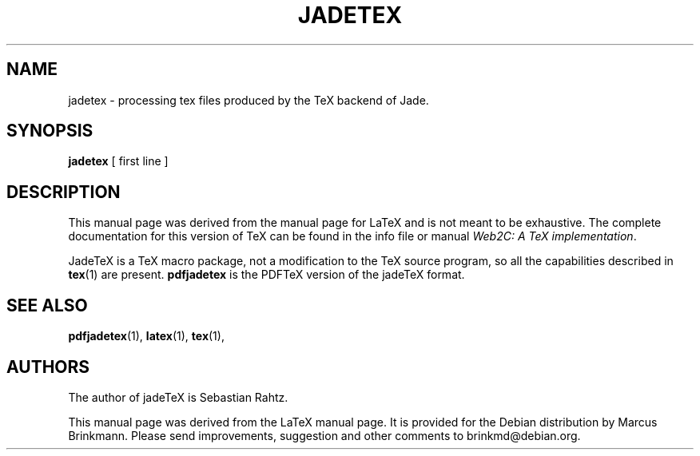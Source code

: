 .TH JADETEX 1 "12 July 1998" "Marcus Brinkmann"
.\"=====================================================================
.if t .ds TX \fRT\\h'-0.1667m'\\v'0.20v'E\\v'-0.20v'\\h'-0.125m'X\fP
.if n .ds TX TeX
.ie t .ds OX \fIT\v'+0.25m'E\v'-0.25m'X\fP\" for troff
.el .ds OX TeX\" for nroff
.\" the same but obliqued
.\" BX definition must follow TX so BX can use TX
.if t .ds BX \fRB\s-2IB\s0\fP\*(TX
.if n .ds BX BibTeX
.\" LX definition must follow TX so LX can use TX
.if t .ds LX \fRL\\h'-0.36m'\\v'-0.15v'\s-2A\s0\\h'-0.15m'\\v'0.15v'\fP\*(TX
.if n .ds LX LaTeX
.\"=====================================================================
.SH NAME
jadetex \- processing tex files produced by the \*(TX backend of Jade.
.SH SYNOPSIS
.B jadetex
[ first line ]
.\"=====================================================================
.SH DESCRIPTION
This manual page was derived from the manual page for \*(LX and is not meant
to be exhaustive.  The complete
documentation for this version of \*(TX can be found in the info file
or manual
.IR "Web2C: A TeX implementation" .
.PP
Jade\*(TX is a \*(TX macro package, not a modification to the \*(TX source
program, so all the capabilities described in
.BR tex (1)
are present.
.B pdfjadetex
is the PDF\*(TX version of the jade\*(TX format.
.\"=====================================================================
.SH "SEE ALSO"
.BR pdfjadetex (1),
.BR latex (1),
.BR tex (1),
.br
.SH AUTHORS
The author of jade\*(TX is Sebastian Rahtz.
.PP
This manual page was derived from the \*(LX manual page. It is provided for
the Debian distribution by Marcus Brinkmann. Please send improvements,
suggestion and other comments to brinkmd@debian.org.
